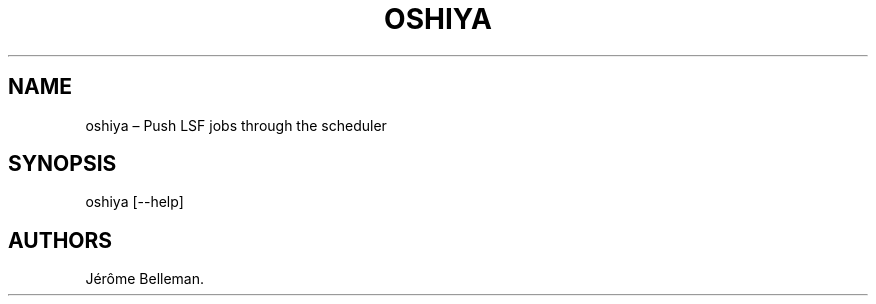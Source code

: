 .TH "OSHIYA" "1" "February 2013" "" ""
.hy
.SH NAME
.PP
oshiya \[en] Push LSF jobs through the scheduler
.SH SYNOPSIS
.PP
oshiya [\-\-help]
.SH AUTHORS
Jérôme Belleman.
